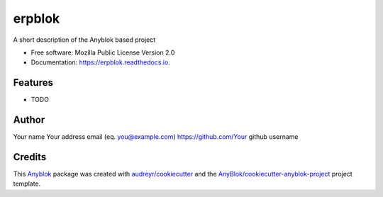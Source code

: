 =======
erpblok
=======

A short description of the Anyblok based project


* Free software: Mozilla Public License Version 2.0
* Documentation: https://erpblok.readthedocs.io.


Features
--------

* TODO

Author
------

Your name 
Your address email (eq. you@example.com)
https://github.com/Your github username

Credits
-------

.. _`Anyblok`: https://github.com/AnyBlok/AnyBlok

This `Anyblok`_ package was created with `audreyr/cookiecutter`_ and the `AnyBlok/cookiecutter-anyblok-project`_ project template.

.. _`AnyBlok/cookiecutter-anyblok-project`: https://github.com/Anyblok/cookiecutter-anyblok-project
.. _`audreyr/cookiecutter`: https://github.com/audreyr/cookiecutter

